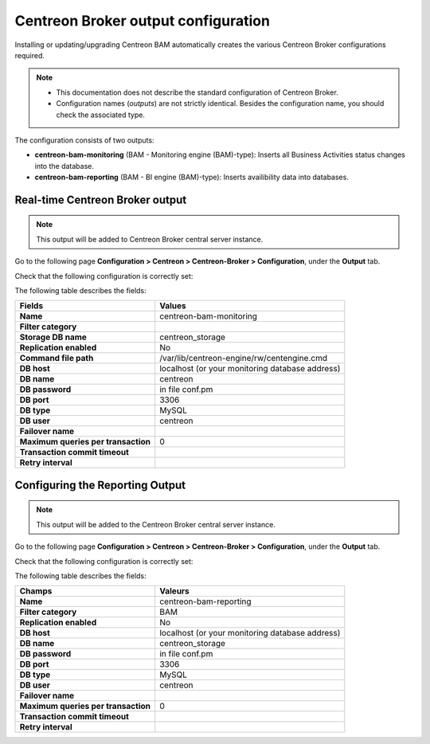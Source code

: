 .. _ref_Conf_Broker_en:

Centreon Broker output configuration
------------------------------------

Installing or updating/upgrading Centreon BAM automatically creates the various Centreon Broker configurations required.

.. note::
    * This documentation does not describe the standard configuration of Centreon Broker.
    * Configuration names (*outputs*) are not strictly identical. Besides the configuration name, you should check the associated type.

The configuration consists of two outputs:

* **centreon-bam-monitoring** (BAM - Monitoring engine (BAM)-type): Inserts all Business Activities status changes into the database.
* **centreon-bam-reporting** (BAM - BI engine (BAM)-type): Inserts availibility data into databases.

Real-time Centreon Broker output
~~~~~~~~~~~~~~~~~~~~~~~~~~~~~~~~

.. note:: This output will be added to Centreon Broker central server instance.

Go to the following page **Configuration > Centreon > Centreon-Broker > Configuration**, under the **Output** tab.

Check that the following configuration is correctly set:

.. image:: ../images/configuration/conf_central_bam_monitoring.png

The following table describes the fields:

+-------------------------------------+-------------------------------------------------+
| **Fields**                          | **Values**                                      |
|                                     |                                                 |
+-------------------------------------+-------------------------------------------------+
| **Name**                            | centreon-bam-monitoring                         |
+-------------------------------------+-------------------------------------------------+
| **Filter category**                 |                                                 |
+-------------------------------------+-------------------------------------------------+
| **Storage DB name**                 | centreon_storage                                |
+-------------------------------------+-------------------------------------------------+
| **Replication enabled**             | No                                              |
+-------------------------------------+-------------------------------------------------+
| **Command file path**               | /var/lib/centreon-engine/rw/centengine.cmd      |
+-------------------------------------+-------------------------------------------------+
| **DB host**                         | localhost (or your monitoring database address) |
+-------------------------------------+-------------------------------------------------+
| **DB name**                         | centreon                                        |
+-------------------------------------+-------------------------------------------------+
| **DB password**                     | in file conf.pm                                 |
+-------------------------------------+-------------------------------------------------+
| **DB port**                         | 3306                                            |
+-------------------------------------+-------------------------------------------------+
| **DB type**                         | MySQL                                           |
+-------------------------------------+-------------------------------------------------+
| **DB user**                         | centreon                                        |
+-------------------------------------+-------------------------------------------------+
| **Failover name**                   |                                                 |
+-------------------------------------+-------------------------------------------------+
| **Maximum queries per transaction** | 0                                               |
+-------------------------------------+-------------------------------------------------+
| **Transaction commit timeout**      |                                                 |
+-------------------------------------+-------------------------------------------------+
| **Retry interval**                  |                                                 |
+-------------------------------------+-------------------------------------------------+


Configuring the Reporting Output
~~~~~~~~~~~~~~~~~~~~~~~~~~~~~~~~

.. note:: This output will be added to the Centreon Broker central server instance.

Go to the following page **Configuration > Centreon > Centreon-Broker > Configuration**, under the **Output** tab.

Check that the following configuration is correctly set:

.. image:: ../images/configuration/conf_central_bam_reporting.png
    :align: center

The following table describes the fields:

+-------------------------------------+-------------------------------------------------+
| **Champs**                          | **Valeurs**                                     |
+=====================================+=================================================+
| **Name**                            | centreon-bam-reporting                          |
+-------------------------------------+-------------------------------------------------+
| **Filter category**                 | BAM                                             |
+-------------------------------------+-------------------------------------------------+
| **Replication enabled**             | No                                              |
+-------------------------------------+-------------------------------------------------+
| **DB host**                         | localhost (or your monitoring database address) |
+-------------------------------------+-------------------------------------------------+
| **DB name**                         | centreon_storage                                |
+-------------------------------------+-------------------------------------------------+
| **DB password**                     | in file conf.pm                                 |
+-------------------------------------+-------------------------------------------------+
| **DB port**                         | 3306                                            |
+-------------------------------------+-------------------------------------------------+
| **DB type**                         | MySQL                                           |
+-------------------------------------+-------------------------------------------------+
| **DB user**                         | centreon                                        |
+-------------------------------------+-------------------------------------------------+
| **Failover name**                   |                                                 |
+-------------------------------------+-------------------------------------------------+
| **Maximum queries per transaction** | 0                                               |
+-------------------------------------+-------------------------------------------------+
| **Transaction commit timeout**      |                                                 |
+-------------------------------------+-------------------------------------------------+
| **Retry interval**                  |                                                 |
+-------------------------------------+-------------------------------------------------+
